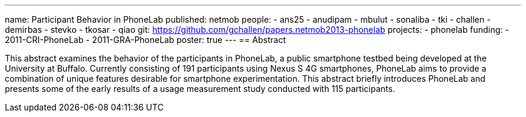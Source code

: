---
name: Participant Behavior in PhoneLab
published: netmob
people:
- ans25
- anudipam
- mbulut
- sonaliba
- tki
- challen
- demirbas
- stevko
- tkosar
- qiao
git: https://github.com/gchallen/papers.netmob2013-phonelab
projects:
- phonelab
funding:
- 2011-CRI-PhoneLab
- 2011-GRA-PhoneLab
poster: true
---
== Abstract

This abstract examines the behavior of the participants in PhoneLab, a public
smartphone testbed being developed at the University at Buffalo. Currently
consisting of 191 participants using Nexus S 4G smartphones, PhoneLab aims to
provide a combination of unique features desirable for smartphone
experimentation. This abstract briefly introduces PhoneLab and presents some
of the early results of a usage measurement study conducted with 115
participants. 
